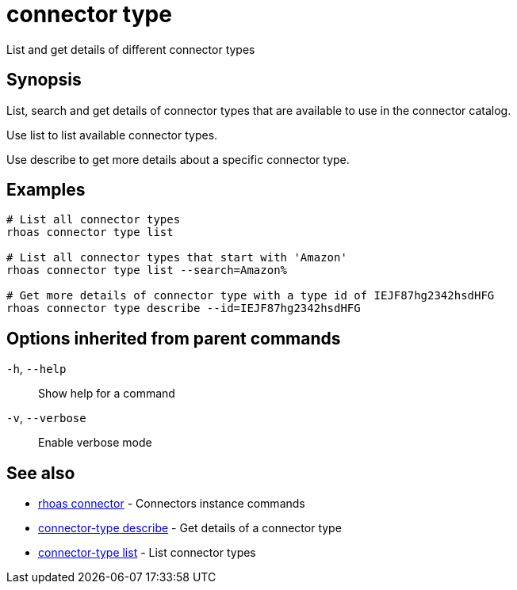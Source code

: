 ifdef::env-github,env-browser[:context: cmd]
[id='ref-connector-type_{context}']
= connector type

[role="_abstract"]
List and get details of different connector types

[discrete]
== Synopsis

List, search and get details of connector types that are available to use in the connector catalog.

Use list to list available connector types.

Use describe to get more details about a specific connector type.


[discrete]
== Examples

....
# List all connector types
rhoas connector type list

# List all connector types that start with 'Amazon'
rhoas connector type list --search=Amazon%

# Get more details of connector type with a type id of IEJF87hg2342hsdHFG
rhoas connector type describe --id=IEJF87hg2342hsdHFG

....

[discrete]
== Options inherited from parent commands

  `-h`, `--help`::      Show help for a command
  `-v`, `--verbose`::   Enable verbose mode

[discrete]
== See also


 
* link:{path}#ref-rhoas-connector_{context}[rhoas connector]	 - Connectors instance commands

 
* link:{path}#ref-connector-type-describe_{context}[connector-type describe]	 - Get details of a connector type

 
* link:{path}#ref-connector-type-list_{context}[connector-type list]	 - List connector types

